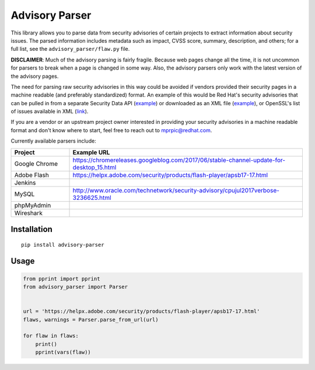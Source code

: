 Advisory Parser
===============

.. image:: https://img.shields.io/travis/mprpic/advisory-parser/master.svg
   :target: https://travis-ci.org/mprpic/advisory-parser
   :alt: Travis CI test status

This library allows you to parse data from security advisories of certain
projects to extract information about security issues. The parsed
information includes metadata such as impact, CVSS score, summary,
description, and others; for a full list, see the
``advisory_parser/flaw.py`` file.

**DISCLAIMER**: Much of the advisory parsing is fairly fragile. Because web
pages change all the time, it is not uncommon for parsers to break when a
page is changed in some way. Also, the advisory parsers only work with the
latest version of the advisory pages.

The need for parsing raw security advisories in this way could be avoided
if vendors provided their security pages in a machine readable (and
preferably standardized) format. An example of this would be Red Hat's
security advisories that can be pulled in from a separate Security Data API
(`example <https://access.redhat.com/labs/securitydataapi/cvrf/RHSA-2016:1883.json>`_)
or downloaded as an XML file
(`example <https://www.redhat.com/security/data/cvrf/2016/cvrf-rhsa-2016-1883.xml>`_),
or OpenSSL's list of issues available in XML
(`link <https://www.openssl.org/news/vulnerabilities.xml>`_).

If you are a vendor or an upstream project owner interested in providing
your security advisories in a machine readable format and don't know where
to start, feel free to reach out to mprpic@redhat.com.

Currently available parsers include:

.. csv-table::
    :header: "Project", "Example URL"
    :widths: 20, 80

    "Google Chrome", `<https://chromereleases.googleblog.com/2017/06/stable-channel-update-for-desktop_15.html>`_
    "Adobe Flash", `<https://helpx.adobe.com/security/products/flash-player/apsb17-17.html>`_
    "Jenkins", ""
    "MySQL", `<http://www.oracle.com/technetwork/security-advisory/cpujul2017verbose-3236625.html>`_
    "phpMyAdmin", ""
    "Wireshark", ""

Installation
------------

::

    pip install advisory-parser

Usage
-----

.. code-block:: python

    from pprint import pprint
    from advisory_parser import Parser


    url = 'https://helpx.adobe.com/security/products/flash-player/apsb17-17.html'
    flaws, warnings = Parser.parse_from_url(url)

    for flaw in flaws:
        print()
        pprint(vars(flaw))

